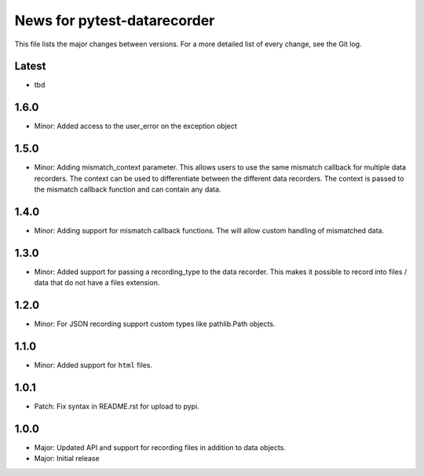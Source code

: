 News for pytest-datarecorder
============================

This file lists the major changes between versions. For a more detailed list
of every change, see the Git log.

Latest
------
* tbd

1.6.0
-----
* Minor: Added access to the user_error on the exception object

1.5.0
-----
* Minor: Adding mismatch_context parameter. This allows users to use the
  same mismatch callback for multiple data recorders. The context can be used
  to differentiate between the different data recorders. The context is
  passed to the mismatch callback function and can contain any data.

1.4.0
-----
* Minor: Adding support for mismatch callback functions. The will allow custom
  handling of mismatched data.

1.3.0
-----
* Minor: Added support for passing a recording_type to the data recorder. This
  makes it possible to record into files / data that do not have a files
  extension.

1.2.0
-----
* Minor: For JSON recording support custom types like pathlib.Path objects.

1.1.0
-----
* Minor: Added support for ``html`` files.

1.0.1
-----
* Patch: Fix syntax in README.rst for upload to pypi.

1.0.0
-----
* Major: Updated API and support for recording files in addition
  to data objects.
* Major: Initial release
